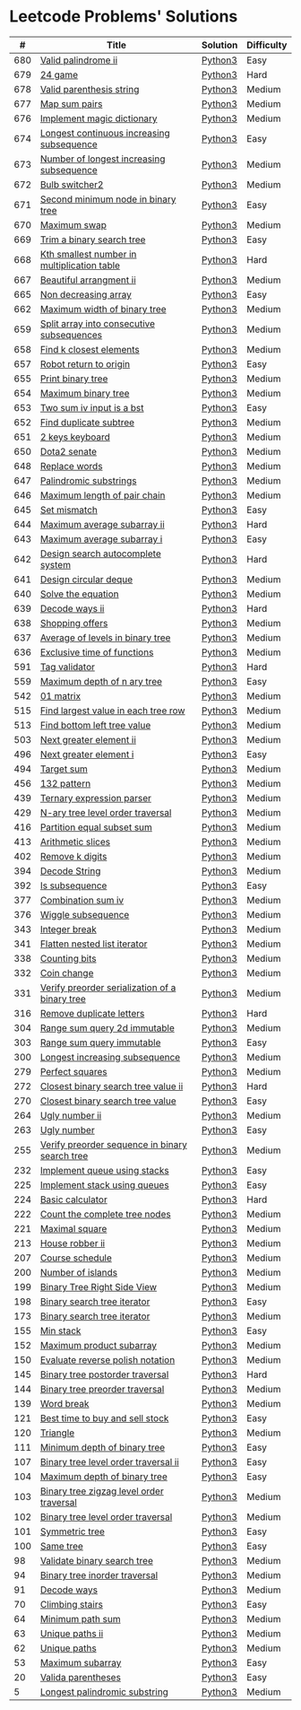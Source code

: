 * Leetcode Problems' Solutions
  :PROPERTIES:
  :CUSTOM_ID: leetcode-problems-solutions
  :END:

|   # | Title                                          | Solution | Difficulty |
|-----+------------------------------------------------+----------+------------|
| 680 | [[https://leetcode.com/problems/valid-palindrome-ii/][Valid palindrome ii]]                            | [[./600/valid_palindrome_ii.py][Python3]]  | Easy       |
| 679 | [[https://leetcode.com/problems/24-game/][24 game]]                                        | [[./600/24_game.py][Python3]]  | Hard       |
| 678 | [[https://leetcode.com/problems/valid-parenthesis-string/][Valid parenthesis string]]                       | [[./600/valid_parenthesis_string.py][Python3]]  | Medium     |
| 677 | [[https://leetcode.com/problems/map-sum-pairs/][Map sum pairs]]                                  | [[./600/map_sun_pairs.py][Python3]]  | Medium     |
| 676 | [[https://leetcode.com/problems/implement-magic-dictionary/][Implement magic dictionary]]                     | [[./600/implement_magic_dictionary.py][Python3]]  | Medium     |
| 674 | [[https://leetcode.com/problems/longest-continuous-increasing-subsequence/][Longest continuous increasing subsequence]]      | [[./600/longest_continuous_increasing_subsequence.py][Python3]]  | Easy       |
| 673 | [[https://leetcode.com/problems/number-of-longest-increasing-subsequence/][Number of longest increasing subsequence]]       | [[./600/number_of_longest_increasing_subsequence.py][Python3]]  | Medium     |
| 672 | [[https://leetcode.com/problems/bulb-switcher-ii/][Bulb switcher2]]                                 | [[./600/bulb_switcher2.py][Python3]]  | Medium     |
| 671 | [[https://leetcode.com/problems/second-minimum-node-in-a-binary-tree/][Second minimum node in binary tree]]             | [[./600/second_minimum_node_in_binary_tree.py][Python3]]  | Easy       |
| 670 | [[https://leetcode.com/problems/maximum-swap/][Maximum swap]]                                   | [[./600/maximum_swap.py][Python3]]  | Medium     |
| 669 | [[https://leetcode.com/problems/trim-a-binary-search-tree/][Trim a binary search tree]]                      | [[./600/trim_a_binary_search_tree.py][Python3]]  | Easy       |
| 668 | [[https://leetcode.com/problems/kth-smallest-number-in-multiplication-table/submissions/][Kth smallest number in multiplication table]]    | [[./600/kth_smallest_number_in_multiplication_table.py][Python3]]  | Hard       |
| 667 | [[https://leetcode.com/problems/beautiful-arrangement-ii/][Beautiful arrangment ii]]                        | [[./600/beautiful_arragement_2.py][Python3]]  | Medium     |
| 665 | [[https://leetcode.com/problems/non-decreasing-array/][Non decreasing array]]                           | [[./600/non_decreasing_array.py][Python3]]  | Easy       |
| 662 | [[https://leetcode.com/problems/maximum-width-of-binary-tree/][Maximum width of binary tree]]                   | [[./600/maximum_width_of_binary_tree.py][Python3]]  | Medium     |
| 659 | [[https://leetcode.com/problems/split-array-into-consecutive-subsequences/][Split array into consecutive subsequences]]      | [[./600/split_array_into_consecutive_subsequences.py][Python3]]  | Medium     |
| 658 | [[https://leetcode.com/problems/find-k-closest-elements/submissions/][Find k closest elements]]                        | [[./600/find_k_closest_elements.py][Python3]]  | Medium     |
| 657 | [[https://leetcode.com/problems/robot-return-to-origin/][Robot return to origin]]                         | [[./600/robot_return_to_origin.py][Python3]]  | Easy       |
| 655 | [[https://leetcode.com/problems/print-binary-tree/][Print binary tree]]                              | [[./600/print_binary_tree.py][Python3]]  | Medium     |
| 654 | [[https://leetcode.com/problems/maximum-binary-tree/][Maximum binary tree]]                            | [[./600/maximum_binary_tree.py][Python3]]  | Medium     |
| 653 | [[https://leetcode.com/problems/two-sum-iv-input-is-a-bst/][Two sum iv input is a bst]]                      | [[./600/two_sum_4_input_a_bst.py][Python3]]  | Easy       |
| 652 | [[https://leetcode.com/problems/find-duplicate-subtrees/][Find duplicate subtree]]                         | [[./600/find_duplicate_subtrees.py][Python3]]  | Medium     |
| 651 | [[https://leetcode.com/problems/2-keys-keyboard/][2 keys keyboard]]                                | [[./600/_2_keys_keyboard.py][Python3]]  | Medium     |
| 650 | [[https://leetcode.com/problems/dota2-senate/][Dota2 senate]]                                   | [[./600/dota2_senate.py][Python3]]  | Medium     |
| 648 | [[https://leetcode.com/problems/replace-words/][Replace words]]                                  | [[./600/replace_words.py][Python3]]  | Medium     |
| 647 | [[https://leetcode.com/problems/palindromic-substrings/][Palindromic substrings]]                         | [[./600/palindromic_substring.py][Python3]]  | Medium     |
| 646 | [[https://leetcode.com/problems/maximum-length-of-pair-chain/][Maximum length of pair chain]]                   | [[./600/maximum_length_of_pair_chain.py][Python3]]  | Medium     |
| 645 | [[https://leetcode.com/problems/set-mismatch/][Set mismatch]]                                   | [[./600/set_mismatch.py][Python3]]  | Easy       |
| 644 | [[https://leetcode.com/problems/maximum-average-subarray-ii/][Maximum average subarray ii]]                    | [[./600/maximum_average_subarray_2.py][Python3]]  | Hard       |
| 643 | [[https://leetcode.com/problems/maximum-average-subarray-i/][Maximum average subarray i]]                     | [[./600/maximum_average_subarray_1.py][Python3]]  | Easy       |
| 642 | [[https://leetcode.com/problems/design-search-autocomplete-system/][Design search autocomplete system]]              | [[./600/design_search_autocomplete_system.py][Python3]]  | Hard       |
| 641 | [[https://leetcode.com/problems/design-circular-deque/][Design circular deque]]                          | [[./600/design_circular_deque.py][Python3]]  | Medium     |
| 640 | [[https://leetcode.com/problems/solve-the-equation/][Solve the equation]]                             | [[./600/solve_equation_problem.py][Python3]]  | Medium     |
| 639 | [[https://leetcode.com/problems/decode-ways-ii/][Decode ways ii]]                                 | [[./600/decode_ways_2.py][Python3]]  | Hard       |
| 638 | [[https://leetcode.com/problems/shopping-offers/][Shopping offers]]                                | [[./600/shopping_offers.py][Python3]]  | Medium     |
| 637 | [[https://leetcode.com/problems/average-of-levels-in-binary-tree/][Average of levels in binary tree]]               | [[./600/average_levels_of_binary_tree.py][Python3]]  | Medium     |
| 636 | [[https://leetcode.com/problems/exclusive-time-of-functions/][Exclusive time of functions]]                    | [[./600/exclusive_times_of_functions.py][Python3]]  | Medium     |
| 591 | [[https://leetcode.com/problems/tag-validator/][Tag validator]]                                  | [[./500/tag_validator.py][Python3]]  | Hard       |
| 559 | [[https://leetcode.com/problems/maximum-depth-of-n-ary-tree/][Maximum depth of n ary tree]]                    | [[./500/maximum_depth_of_n_ary_tree.py][Python3]]  | Easy       |
| 542 | [[https://leetcode.com/problems/01-matrix/][01 matrix]]                                      | [[./500/01_matrix.py][Python3]]  | Medium     |
| 515 | [[https://leetcode.com/problems/find-largest-value-in-each-tree-row/][Find largest value in each tree row]]            | [[./500/find_largest_value_in_each_tree_row.py][Python3]]  | Medium     |
| 513 | [[https://leetcode.com/problems/find-bottom-left-tree-value/][Find bottom left tree value]]                    | [[./500/find_bottom_left_tree_value.py][Python3]]  | Medium     |
| 503 | [[https://leetcode.com/problems/next-greater-element-ii/][Next greater element ii]]                        | [[./500/next_greater_element_2.py][Python3]]  | Medium     |
| 496 | [[https://leetcode.com/problems/next-greater-element-i/][Next greater element i]]                         | [[./400/next_greater_element_1.py][Python3]]  | Easy       |
| 494 | [[https://leetcode.com/problems/target-sum/][Target sum]]                                     | [[./400/target_sum.py][Python3]]  | Medium     |
| 456 | [[https://leetcode.com/problems/132-pattern/][132 pattern]]                                    | [[./400/132_pattern.py][Python3]]  | Medium     |
| 439 | [[https://leetcode.com/problems/ternary-expression-parser/][Ternary expression parser]]                      | [[./400/ternary_expression_parser.py][Python3]]  | Medium     |
| 429 | [[https://leetcode.com/problems/n-ary-tree-level-order-traversal/][N-ary tree level order traversal]]               | [[./400/n_ary_tree_level_order_traversal.py][Python3]]  | Medium     |
| 416 | [[https://leetcode.com/problems/partition-equal-subset-sum/][Partition equal subset sum]]                     | [[./400/partition_equal_subset_sum.py][Python3]]  | Medium     |
| 413 | [[https://leetcode.com/problems/arithmetic-slices/][Arithmetic slices]]                              | [[./400/arithmetic_slices.py][Python3]]  | Medium     |
| 402 | [[https://leetcode.com/problems/remove-k-digits/][Remove k digits]]                                | [[./400/remove_k_digits.py][Python3]]  | Medium     |
| 394 | [[https://leetcode.com/problems/decode-string/][Decode String]]                                  | [[./300/decode_string.py][Python3]]  | Medium     |
| 392 | [[https://leetcode.com/problems/is-subsequence/][Is subsequence]]                                 | [[./300/is_subsequence.py][Python3]]  | Easy       |
| 377 | [[https://leetcode.com/problems/combination-sum-iv/][Combination sum iv]]                             | [[./300/combination_sum_iv.py][Python3]]  | Medium     |
| 376 | [[https://leetcode.com/problems/wiggle-subsequence/][Wiggle subsequence]]                             | [[./300/wiggle_subsequence.py][Python3]]  | Medium     |
| 343 | [[https://leetcode.com/problems/integer-break/][Integer break]]                                  | [[./300/integer_break.py][Python3]]  | Medium     |
| 341 | [[https://leetcode.com/problems/flatten-nested-list-iterator/][Flatten nested list iterator]]                   | [[./300/flatten_nested_list_iterator.py][Python3]]  | Medium     |
| 338 | [[https://leetcode.com/problems/counting-bits/][Counting bits]]                                  | [[./300/counting_bits.py][Python3]]  | Medium     |
| 332 | [[https://leetcode.com/problems/coin-change/][Coin change]]                                    | [[./300/coin_change.py][Python3]]  | Medium     |
| 331 | [[https://leetcode.com/problems/verify-preorder-serialization-of-a-binary-tree/][Verify preorder serialization of a binary tree]] | [[./300/verify_preorder_serialization_of_a_binary_tree.py][Python3]]  | Medium     |
| 316 | [[https://leetcode.com/problems/remove-duplicate-letters/][Remove duplicate letters]]                       | [[./300/remove_duplicate_letters.py][Python3]]  | Hard       |
| 304 | [[https://leetcode.com/problems/range-sum-query-2d-immutable/][Range sum query 2d immutable]]                   | [[./300/range_sum_query_2d_immutable.py][Python3]]  | Medium     |
| 303 | [[https://leetcode.com/problems/range-sum-query-immutable/][Range sum query immutable]]                      | [[./300/range_sum_query_immutable.py][Python3]]  | Easy       |
| 300 | [[https://leetcode.com/problems/longest-increasing-subsequence/][Longest increasing subsequence]]                 | [[./300/longest_increasing_subsequence.py][Python3]]  | Medium     |
| 279 | [[https://leetcode.com/problems/perfect-squares/][Perfect squares]]                                | [[./200/perfect_squares.py][Python3]]  | Medium     |
| 272 | [[https://leetcode.com/problems/closest-binary-search-tree-value-ii/][Closest binary search tree value ii]]            | [[./200/closest_binary_search_tree_value_ii.py][Python3]]  | Hard       |
| 270 | [[https://leetcode.com/problems/closest-binary-search-tree-value/][Closest binary search tree value]]               | [[./200/closest_binary_search_tree_value.py][Python3]]  | Easy       |
| 264 | [[https://leetcode.com/problems/ugly-number-ii/][Ugly number ii]]                                 | [[./200/ugly_number_ii.py][Python3]]  | Medium     |
| 263 | [[https://leetcode.com/problems/ugly-number/][Ugly number]]                                    | [[./200/ugly_number.py][Python3]]  | Easy       |
| 255 | [[https://leetcode.com/problems/verify-preorder-sequence-in-binary-search-tree/][Verify preorder sequence in binary search tree]] | [[./200/verify_preorder_sequence_in_binary_search_tree.py][Python3]]  | Medium     |
| 232 | [[https://leetcode.com/problems/implement-queue-using-stacks/][Implement queue using stacks]]                   | [[./200/implement_queue_using_stacks.py][Python3]]  | Easy       |
| 225 | [[https://leetcode.com/problems/implement-stack-using-queues/][Implement stack using queues]]                   | [[./200/implement_stack_using_queues.py][Python3]]  | Easy       |
| 224 | [[https://leetcode.com/problems/basic-calculator/][Basic calculator]]                               | [[./200/basic_calculator.py][Python3]]  | Hard       |
| 222 | [[https://leetcode.com/problems/count-complete-tree-nodes/][Count the complete tree nodes]]                  | [[./200/count_complete_tree_nodes.py][Python3]]  | Medium     |
| 221 | [[https://leetcode.com/problems/maximal-square/][Maximal square]]                                 | [[./200/maximal_square.py][Python3]]  | Medium     |
| 213 | [[https://leetcode.com/problems/house-robber-ii/][House robber ii]]                                | [[./200/house_robber_ii.py][Python3]]  | Medium     |
| 207 | [[https://leetcode.com/problems/course-schedule/][Course schedule]]                                | [[./200/course_schedule.py][Python3]]  | Medium     |
| 200 | [[https://leetcode.com/problems/number-of-islands/][Number of islands]]                              | [[./200/number_of_islands.py][Python3]]  | Medium     |
| 199 | [[https://leetcode.com/problems/binary-tree-right-side-view/][Binary Tree Right Side View]]                    | [[./100/binary_tree_right_side_view.py][Python3]]  | Medium     |
| 198 | [[https://leetcode.com/problems/house-robber/][Binary search tree iterator]]                    | [[./100/house_robber.py][Python3]]  | Easy       |
| 173 | [[https://leetcode.com/problems/binary-search-tree-iterator/][Binary search tree iterator]]                    | [[./100/binary_search_tree_iterator.py][Python3]]  | Medium     |
| 155 | [[https://leetcode.com/problems/min-stack/][Min stack]]                                      | [[./100/min_stack.py][Python3]]  | Easy       |
| 152 | [[https://leetcode.com/problems/maximum-product-subarray/][Maximum product subarray]]                       | [[./100/maximum_product_subarray.py][Python3]]  | Medium     |
| 150 | [[https://leetcode.com/problems/evaluate-reverse-polish-notation/][Evaluate reverse polish notation]]               | [[./100/evaluate_reverse_polish_notation.py][Python3]]  | Medium     |
| 145 | [[https://leetcode.com/problems/binary-tree-postorder-traversal/][Binary tree postorder traversal]]                | [[./100/binary_tree_postorder_traversql.py][Python3]]  | Hard       |
| 144 | [[https://leetcode.com/problems/binary-tree-preorder-traversal/][Binary tree preorder traversal]]                 | [[./100/binary_tree_preorder_traversal.py][Python3]]  | Medium     |
| 139 | [[https://leetcode.com/problems/word-break/][Word break]]                                     | [[./100/word_break.py][Python3]]  | Medium     |
| 121 | [[https://leetcode.com/problems/best-time-to-buy-and-sell-stock/][Best time to buy and sell stock]]                | [[./100/best_time_to_buy_and_sell_stock.py][Python3]]  | Easy       |
| 120 | [[https://leetcode.com/problems/triangle/][Triangle]]                                       | [[./100/triangle.py][Python3]]  | Medium     |
| 111 | [[https://leetcode.com/problems/minimum-depth-of-binary-tree/][Minimum depth of binary tree]]                   | [[./100/minimum_depth_of_binary_tree.py][Python3]]  | Easy       |
| 107 | [[https://leetcode.com/problems/binary-tree-level-order-traversal-ii/][Binary tree level order traversal ii]]           | [[./100/binary_tree_level_order_traversal_ii.py][Python3]]  | Easy       |
| 104 | [[https://leetcode.com/problems/maximum-depth-of-binary-tree/][Maximum depth of binary tree]]                   | [[./100/maximum_depth_of_binary_tree.py][Python3]]  | Easy       |
| 103 | [[https://leetcode.com/problems/binary-tree-zigzag-level-order-traversal/][Binary tree zigzag level order traversal]]       | [[./100/binary_tree_zigzag_level_order_traversal.py][Python3]]  | Medium     |
| 102 | [[https://leetcode.com/problems/binary-tree-level-order-traversal/][Binary tree level order traversal]]              | [[./100/binary_tree_level_order_traversal.py][Python3]]  | Medium     |
| 101 | [[https://leetcode.com/problems/symmetric-tree/][Symmetric tree]]                                 | [[./100/symmetric_tree.py][Python3]]  | Easy       |
| 100 | [[https://leetcode.com/problems/same-tree/][Same tree]]                                      | [[./100/same_tree.py][Python3]]  | Easy       |
|  98 | [[https://leetcode.com/problems/validate-binary-search-tree/][Validate binary search tree]]                    | [[./000/validate_binary_search_tree.py][Python3]]  | Medium     |
|  94 | [[https://leetcode.com/problems/binary-tree-inorder-traversal/][Binary tree inorder traversal]]                  | [[./000/binary_tree_inorder_traversal.py][Python3]]  | Medium     |
|  91 | [[https://leetcode.com/problems/decode-ways/][Decode ways]]                                    | [[./000/decode_ways_1.py][Python3]]  | Medium     |
|  70 | [[https://leetcode.com/problems/climbing-stairs/][Climbing stairs]]                                | [[./000/climbing_stairs.py][Python3]]  | Easy       |
|  64 | [[https://leetcode.com/problems/minimum-path-sum/][Minimum path sum]]                               | [[./000/minimum_path_sum.py][Python3]]  | Medium     |
|  63 | [[https://leetcode.com/problems/unique-paths-ii/][Unique paths ii]]                                | [[./000/unique_paths_ii.py][Python3]]  | Medium     |
|  62 | [[https://leetcode.com/problems/unique-paths/][Unique paths]]                                   | [[./000/unique_paths.py][Python3]]  | Medium     |
|  53 | [[https://leetcode.com/problems/maximum-subarray/][Maximum subarray]]                               | [[./000/maximum_subarray.py][Python3]]  | Easy       |
|  20 | [[https://leetcode.com/problems/valid-parentheses/][Valida parentheses]]                             | [[./000/valid_parentheses.py][Python3]]  | Easy       |
|   5 | [[https://leetcode.com/problems/longest-palindromic-substring/][Longest palindromic substring]]                  | [[./000/longest_palindromic_substring.py][Python3]]  | Medium     |
